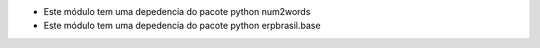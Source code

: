 * Este módulo tem uma depedencia do pacote python num2words
* Este módulo tem uma depedencia do pacote python erpbrasil.base

